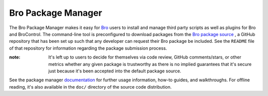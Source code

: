 .. _Bro: https://bro.org
.. _Bro package source: https://github.com/bro/packages
.. _documentation: http://bro-package-manager.readthedocs.io

Bro Package Manager
===================

The Bro Package Manager makes it easy for Bro_ users to install and manage third
party scripts as well as plugins for Bro and BroControl.  The command-line tool
is preconfigured to download packages from the `Bro package source`_ , a GitHub
repository that has been set up such that any developer can request their Bro
package be included. See the ``README`` file of that repository for information
regarding the package submission process.

:note: It's left up to users to decide for themselves via code review, GitHub
       comments/stars, or other metrics whether any given package is trustworthy
       as there is no implied guarantees that it's secure just because it's been
       accepted into the default package source.

See the package manager documentation_ for further usage information, how-to
guides, and walkthroughs.  For offline reading, it's also available in the
``doc/`` directory of the source code distribution.


